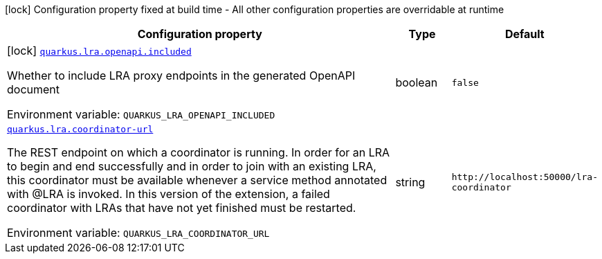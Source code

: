 [.configuration-legend]
icon:lock[title=Fixed at build time] Configuration property fixed at build time - All other configuration properties are overridable at runtime
[.configuration-reference.searchable, cols="80,.^10,.^10"]
|===

h|[.header-title]##Configuration property##
h|Type
h|Default

a|icon:lock[title=Fixed at build time] [[quarkus-narayana-lra_quarkus-lra-openapi-included]] [.property-path]##link:#quarkus-narayana-lra_quarkus-lra-openapi-included[`quarkus.lra.openapi.included`]##
ifdef::add-copy-button-to-config-props[]
config_property_copy_button:+++quarkus.lra.openapi.included+++[]
endif::add-copy-button-to-config-props[]


[.description]
--
Whether to include LRA proxy endpoints in the generated OpenAPI document


ifdef::add-copy-button-to-env-var[]
Environment variable: env_var_with_copy_button:+++QUARKUS_LRA_OPENAPI_INCLUDED+++[]
endif::add-copy-button-to-env-var[]
ifndef::add-copy-button-to-env-var[]
Environment variable: `+++QUARKUS_LRA_OPENAPI_INCLUDED+++`
endif::add-copy-button-to-env-var[]
--
|boolean
|`+++false+++`

a| [[quarkus-narayana-lra_quarkus-lra-coordinator-url]] [.property-path]##link:#quarkus-narayana-lra_quarkus-lra-coordinator-url[`quarkus.lra.coordinator-url`]##
ifdef::add-copy-button-to-config-props[]
config_property_copy_button:+++quarkus.lra.coordinator-url+++[]
endif::add-copy-button-to-config-props[]


[.description]
--
The REST endpoint on which a coordinator is running. In order for an LRA to begin and end successfully and in order to join with an existing LRA, this coordinator must be available whenever a service method annotated with @LRA is invoked. In this version of the extension, a failed coordinator with LRAs that have not yet finished must be restarted.


ifdef::add-copy-button-to-env-var[]
Environment variable: env_var_with_copy_button:+++QUARKUS_LRA_COORDINATOR_URL+++[]
endif::add-copy-button-to-env-var[]
ifndef::add-copy-button-to-env-var[]
Environment variable: `+++QUARKUS_LRA_COORDINATOR_URL+++`
endif::add-copy-button-to-env-var[]
--
|string
|`+++http://localhost:50000/lra-coordinator+++`

|===

